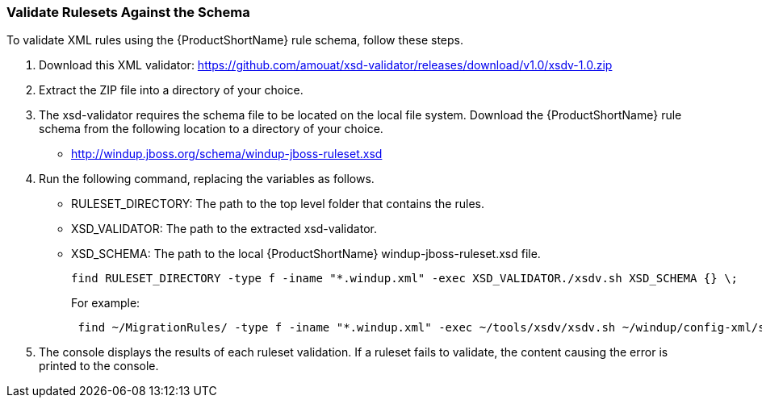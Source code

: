 


[[Rules-Validate-Rulesets-Against-the-Schema]]
=== Validate Rulesets Against the Schema

To validate XML rules using the {ProductShortName} rule schema, follow these steps.

. Download this XML validator: https://github.com/amouat/xsd-validator/releases/download/v1.0/xsdv-1.0.zip 
. Extract the ZIP file into a directory of your choice.
. The xsd-validator requires the schema file to be located on the local file system. Download the {ProductShortName} rule schema from the following location to a directory of your choice.
** http://windup.jboss.org/schema/windup-jboss-ruleset.xsd
. Run the following command, replacing the variables as follows.
* RULESET_DIRECTORY: The path to the top level folder that contains the rules.
* XSD_VALIDATOR: The path to the extracted xsd-validator.
* XSD_SCHEMA: The path to the local {ProductShortName} windup-jboss-ruleset.xsd file.
+
[options="nowrap"]
----
find RULESET_DIRECTORY -type f -iname "*.windup.xml" -exec XSD_VALIDATOR./xsdv.sh XSD_SCHEMA {} \;
----
+
For example: 
+
[options="nowrap"]
----
 find ~/MigrationRules/ -type f -iname "*.windup.xml" -exec ~/tools/xsdv/xsdv.sh ~/windup/config-xml/schema/windup-jboss-ruleset.xsd {} \;
----
. The console displays the results of each ruleset validation. If a ruleset fails to validate, the content causing the error is printed to the console.
